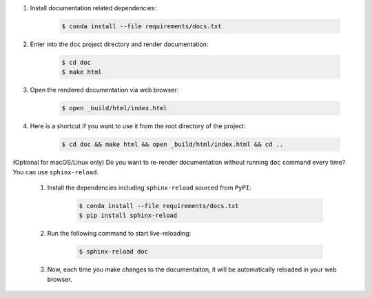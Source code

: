#. Install documentation related dependencies:

    .. code-block:: bash

        $ conda install --file requirements/docs.txt

#. Enter into the ``doc`` project directory and render documentation:

    .. code-block:: bash

        $ cd doc
        $ make html

#. Open the rendered documentation via web browser:

    .. code-block:: bash
        
        $ open _build/html/index.html

#. Here is a shortcut if you want to use it from the root directory of the project:

    .. code-block:: bash

        $ cd doc && make html && open _build/html/index.html && cd ..

    .. seealso::
        
        You can use a ``alias`` shortcut. Open ``~/.bashrc`` in your text editor and add the following line:

        .. code-block:: bash
    
            alias doc='cd doc && make html && open _build/html/index.html && cd ..'
    
        Apply the changes to your current terminal session:

        .. code-block:: bash

            $ source ~/.bashrc

        Now, you can simply enter the ``doc`` command in your terminal to build and open the documentation:

        .. cldoe-block:: bash

            $ doc

(Optional for macOS/Linux only) Do you want to re-render documentation without running ``doc`` command every time? You can use ``sphinx-reload``.

    #. Install the dependencies including ``sphinx-reload`` sourced from ``PyPI``:

        .. code-block:: bash

            $ conda install --file requirements/docs.txt
            $ pip install sphinx-reload

    #. Run the following command to start live-reloading:

        .. code-block:: bash

            $ sphinx-reload doc

    #. Now, each time you make changes to the documentaiton, it will be automatically reloaded in your web browser.





